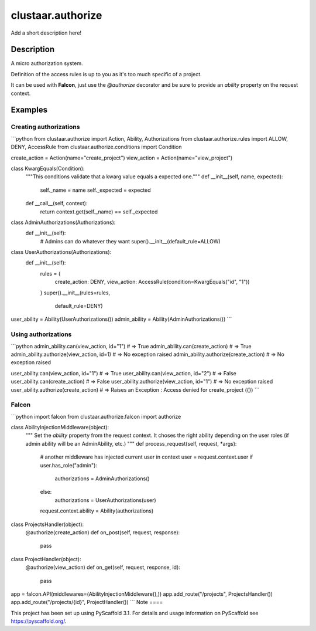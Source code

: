 ==================
clustaar.authorize
==================


Add a short description here!

-----------
Description
-----------

A micro authorization system.

Definition of the access rules is up to you as it's too much specific of a project.

It can be used with **Falcon**, just use the `@authorize` decorator and be sure to provide an `ability` property on the request context.

--------
Examples
--------

Creating authorizations
=======================

```python
from clustaar.authorize import Action, Ability, Authorizations
from clustaar.authorize.rules import ALLOW, DENY, AccessRule
from clustaar.authorize.conditions import Condition

create_action = Action(name="create_project")
view_action = Action(name="view_project")


class KwargEquals(Condition):
    """This conditions validate that a kwarg value equals a expected one."""
    def __init__(self, name, expected):
        self._name = name
        self._expected = expected

    def __call__(self, context):
        return context.get(self._name) == self._expected


class AdminAuthorizations(Authorizations):
    def __init__(self):
        # Admins can do whatever they want
        super().__init__(default_rule=ALLOW)

class UserAuthorizations(Authorizations):
    def __init__(self):
        rules = {
            create_action: DENY,
            view_action: AccessRule(condition=KwargEquals("id", "1"))
        }
        super().__init__(rules=rules,
                         default_rule=DENY)

user_ability = Ability(UserAuthorizations())
admin_ability = Ability(AdminAuthorizations())
```

Using authorizations
====================

```python
admin_ability.can(view_action, id="1")  # => True
admin_ability.can(create_action)  # => True
admin_ability.authorize(view_action, id=1)  # => No exception raised
admin_ability.authorize(create_action)  # => No exception raised

user_ability.can(view_action, id="1")  # => True
user_ability.can(view_action, id="2")  # => False
user_ability.can(create_action) # => False
user_ability.authorize(view_action, id="1")  # => No exception raised
user_ability.authorize(create_action)  # => Raises an Exception : Access denied for create_project ({})
```

Falcon
======

```python
import falcon
from clustaar.authorize.falcon import authorize

class AbilityInjectionMiddleware(object):
    """
    Set the `ability` property from the request context.
    It choses the right ability depending on the user roles (if admin ability
    will be an AdminAbility, etc.)
    """
    def process_request(self, request, *args):
        # another middleware has injected current user in context
        user = request.context.user
        if user.has_role("admin"):
            authorizations = AdminAuthorizations()
        else:
            authorizations = UserAuthorizations(user)
        request.context.ability = Ability(authorizations)


class ProjectsHandler(object):
    @authorize(create_action)
    def on_post(self, request, response):
	    pass

class ProjectHandler(object):
    @authorize(view_action)
    def on_get(self, request, response, id):
	    pass

app = falcon.API(middlewares=(AbilityInjectionMiddleware(),))
app.add_route("/projects", ProjectsHandler())
app.add_route("/projects/{id}", ProjectHandler())
```
Note
====

This project has been set up using PyScaffold 3.1. For details and usage
information on PyScaffold see https://pyscaffold.org/.
